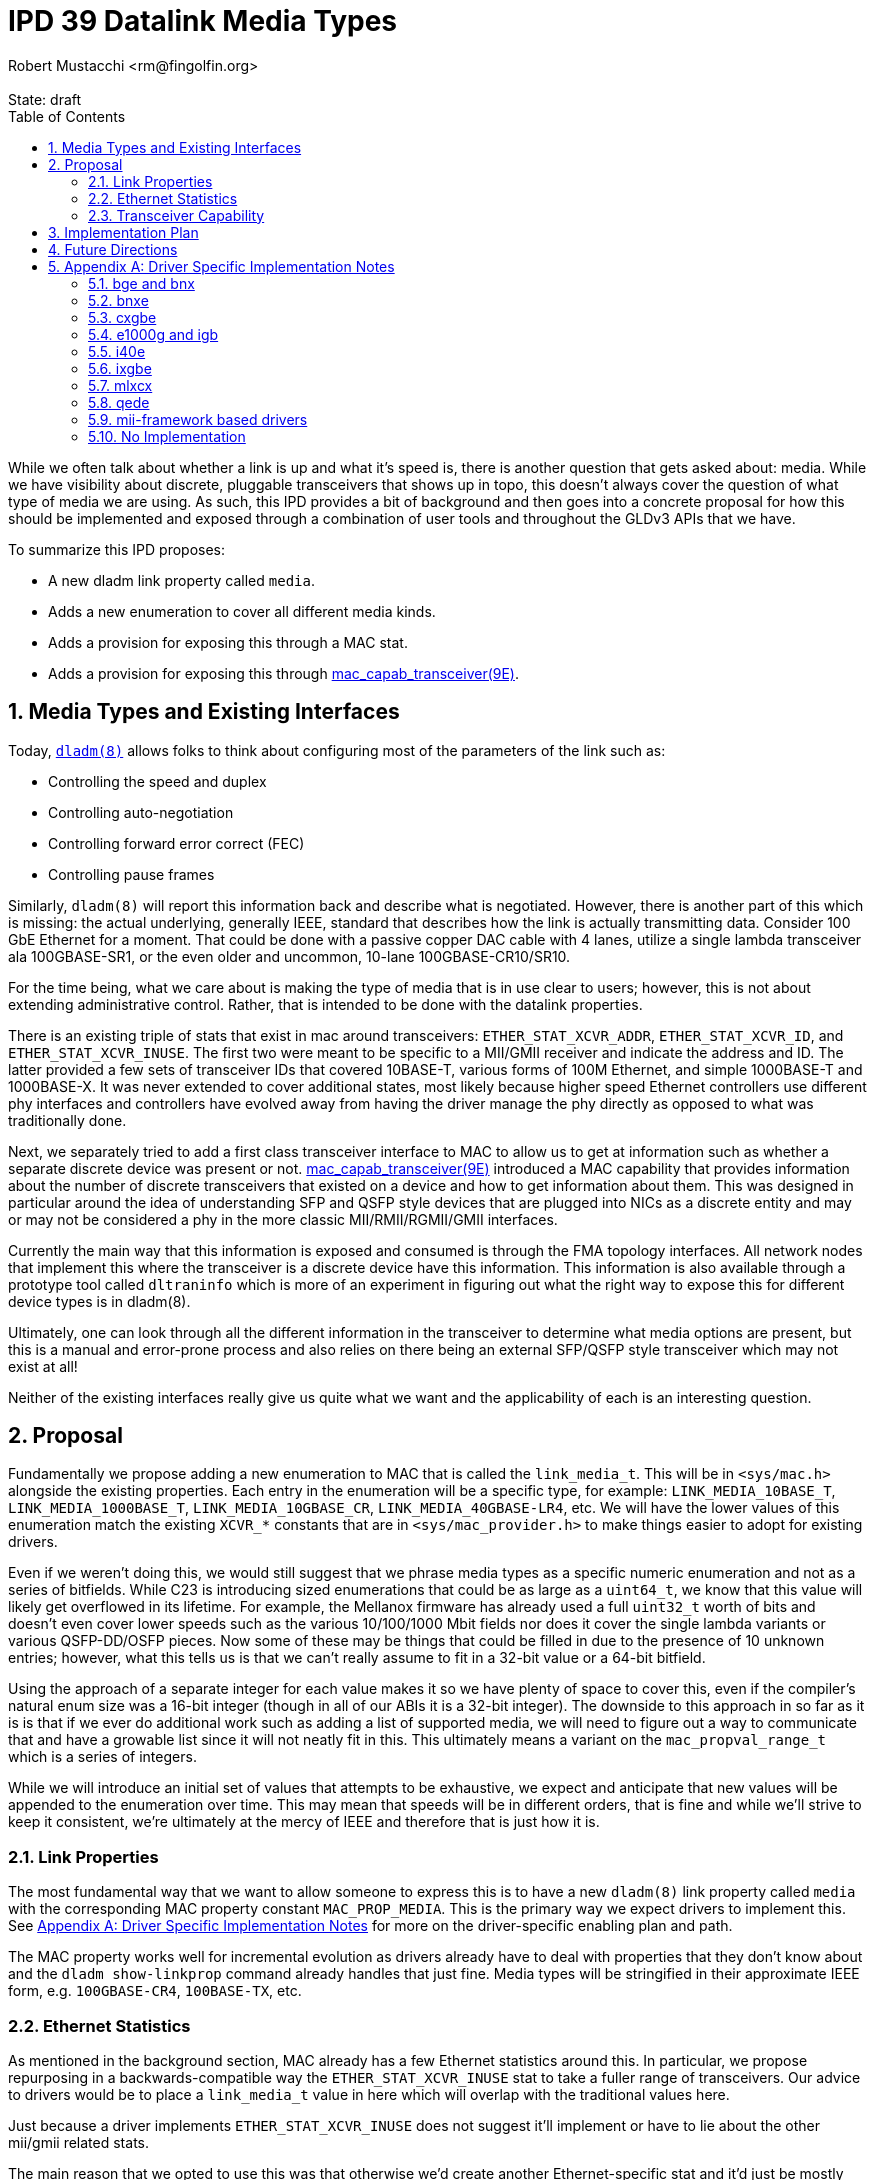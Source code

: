 :showtitle:
:toc: left
:numbered:
:icons: font
:state: draft
:revremark: State: {state}
:authors: Robert Mustacchi <rm@fingolfin.org>

= IPD 39 Datalink Media Types
{authors}

While we often talk about whether a link is up and what it's speed is,
there is another question that gets asked about: media. While we have
visibility about discrete, pluggable transceivers that shows up in topo,
this doesn't always cover the question of what type of media we are
using. As such, this IPD provides a bit of background and then goes into
a concrete proposal for how this should be implemented and exposed
through a combination of user tools and throughout the GLDv3 APIs that
we have.

To summarize this IPD proposes:

* A new dladm link property called `media`.
* Adds a new enumeration to cover all different media kinds.
* Adds a provision for exposing this through a MAC stat.
* Adds a provision for exposing this through
  https://illumos.org/man/9E/mac_capab_transceiver[mac_capab_transceiver(9E)].

== Media Types and Existing Interfaces

Today, https://illumos.org/man/8/dladm[`dladm(8)`] allows folks to think
about configuring most of the parameters of the link such as:

* Controlling the speed and duplex
* Controlling auto-negotiation
* Controlling forward error correct (FEC)
* Controlling pause frames

Similarly, `dladm(8)` will report this information back and describe
what is negotiated. However, there is another part of this which is
missing: the actual underlying, generally IEEE, standard that describes
how the link is actually transmitting data. Consider 100 GbE Ethernet
for a moment. That could be done with a passive copper DAC cable with 4
lanes, utilize a single lambda transceiver ala 100GBASE-SR1, or the even
older and uncommon, 10-lane 100GBASE-CR10/SR10.

For the time being, what we care about is making the type of media that
is in use clear to users; however, this is not about extending
administrative control. Rather, that is intended to be done with the
datalink properties.

There is an existing triple of stats that exist in mac around
transceivers: `ETHER_STAT_XCVR_ADDR`, `ETHER_STAT_XCVR_ID`, and
`ETHER_STAT_XCVR_INUSE`. The first two were meant to be specific to a
MII/GMII receiver and indicate the address and ID. The latter provided a
few sets of transceiver IDs that covered 10BASE-T, various forms of 100M
Ethernet, and simple 1000BASE-T and 1000BASE-X. It was never extended to
cover additional states, most likely because higher speed Ethernet
controllers use different phy interfaces and controllers have evolved
away from having the driver manage the phy directly as opposed to what
was traditionally done.

Next, we separately tried to add a first class transceiver interface to
MAC to allow us to get at information such as whether a separate
discrete device was present or not.
https://illumos.org/man/9E/mac_capab_transceiver[mac_capab_transceiver(9E)]
introduced a MAC capability that provides information about the number
of discrete transceivers that existed on a device and how to get
information about them. This was designed in particular around the idea
of understanding SFP and QSFP style devices that are plugged into NICs
as a discrete entity and may or may not be considered a phy in the more
classic MII/RMII/RGMII/GMII interfaces.

Currently the main way that this information is exposed and consumed is
through the FMA topology interfaces. All network nodes that implement
this where the transceiver is a discrete device have this information.
This information is also available through a prototype tool called
`dltraninfo` which is more of an experiment in figuring out what the
right way to expose this for different device types is in dladm(8).

Ultimately, one can look through all the different information in the
transceiver to determine what media options are present, but this is a
manual and error-prone process and also relies on there being an
external SFP/QSFP style transceiver which may not exist at all!

Neither of the existing interfaces really give us quite what we want and
the applicability of each is an interesting question.

== Proposal

Fundamentally we propose adding a new enumeration to MAC that is called
the `link_media_t`. This will be in `<sys/mac.h>` alongside the existing
properties. Each entry in the enumeration will be a specific type, for
example: `LINK_MEDIA_10BASE_T`, `LINK_MEDIA_1000BASE_T`,
`LINK_MEDIA_10GBASE_CR`, `LINK_MEDIA_40GBASE-LR4`, etc. We will have the
lower values of this enumeration match the existing `XCVR_*` constants
that are in `<sys/mac_provider.h>` to make things easier to adopt for
existing drivers.

Even if we weren't doing this, we would still suggest that we phrase
media types as a specific numeric enumeration and not as a series of
bitfields. While C23 is introducing sized enumerations that could be as
large as a `uint64_t`, we know that this value will likely get
overflowed in its lifetime. For example, the Mellanox firmware has
already used a full `uint32_t` worth of bits and doesn't even cover
lower speeds such as the various 10/100/1000 Mbit fields nor does it
cover the single lambda variants or various QSFP-DD/OSFP pieces. Now
some of these may be things that could be filled in due to the presence
of 10 unknown entries; however, what this tells us is that we can't
really assume to fit in a 32-bit value or a 64-bit bitfield.

Using the approach of a separate integer for each value makes it so we
have plenty of space to cover this, even if the compiler's natural enum
size was a 16-bit integer (though in all of our ABIs it is a 32-bit
integer). The downside to this approach in so far as it is is that if we
ever do additional work such as adding a list of supported media, we
will need to figure out a way to communicate that and have a growable
list since it will not neatly fit in this. This ultimately means a
variant on the `mac_propval_range_t` which is a series of integers.

While we will introduce an initial set of values that attempts to be
exhaustive, we expect and anticipate that new values will be appended
to the enumeration over time. This may mean that speeds will be in
different orders, that is fine and while we'll strive to keep it
consistent, we're ultimately at the mercy of IEEE and therefore that is
just how it is.

=== Link Properties

The most fundamental way that we want to allow someone to express this
is to have a new `dladm(8)` link property called `media` with the
corresponding MAC property constant `MAC_PROP_MEDIA`. This is the
primary way we expect drivers to implement this. See <<sec-a>> for more
on the driver-specific enabling plan and path.

The MAC property works well for incremental evolution as drivers already
have to deal with properties that they don't know about and the `dladm
show-linkprop` command already handles that just fine. Media types will
be stringified in their approximate IEEE form, e.g. `100GBASE-CR4`,
`100BASE-TX`, etc.

=== Ethernet Statistics

As mentioned in the background section, MAC already has a few Ethernet
statistics around this. In particular, we propose repurposing in a
backwards-compatible way the `ETHER_STAT_XCVR_INUSE` stat to take a
fuller range of transceivers. Our advice to drivers would be to place a
`link_media_t` value in here which will overlap with the traditional
values here.

Just because a driver implements `ETHER_STAT_XCVR_INUSE` does not
suggest it'll implement or have to lie about the other mii/gmii related
stats.

The main reason that we opted to use this was that otherwise we'd create
another Ethernet-specific stat and it'd just be mostly another copy of
this existing stat, but with additional values. That didn't seem to aid
anyone.

=== Transceiver Capability

We think this should be added to the information that can be set in the
https://illumos.org/man/9E/mct_info[mct_info(9E)] entry point. In
particular, we will add a new function called to set the media in this
callback which has the signature:

----
void mac_transceiver_info_set_media((mac_transceiver_info_t *, link_media_t);
----

While this duplicates it, like with the stat interface, this is useful in
case we do need to support devices where a given transceiver is being
shared between multiple disparate MACs and therefore it's not always
something owned by a single instance of a driver where the mac property
itself may not make sense.

Once present here, this will be plumbed into the existing datalink
topology and dltrainfo. It will serve as the basis for the <<sec-fut>>
discussed below.

== Implementation Plan

To implement this, we will to an initial integration of the mac features
along with a few drivers. Additional drivers will be integrated in
subsequent changes in part based on needs and testing capabilities.

[[sec-fut]]
== Future Directions

If we want to build on this IPD, here are the high-level ways we expect
to follow in the future, but are not at the level of a concrete
proposal.

We ultimately want to be able to introduce something more akin to a
`dladm show-phy` or `dladm show-transceiver` which would take the
information proposed here, the information from the transceiver
capability, and make it a first class dladm-level experience. If we go
down this path then we'll also want to add an additional property to the
transceiver mct_info(9E) entry point that indicates whether the
transceiver is built-in or not.

A different direction that we should consider is potentially introducing
an array of supported media. This isn't a priority here because the link
properties that we already have cover most of what someone needs to know
and in general there aren't many times where someone is switching
between different medias as the same speed today. We're going to let
demand help motivate this being added, which unlike the one above is
something that is less obvious.

[[sec-a]]
== Appendix A: Driver Specific Implementation Notes

This section contains notes on how we implement this functionality for
each of the drivers listed below. Not all drivers are listed. Our
general plan is to start with more common devices and implement this as
we get community support for testing a wider device variety.

=== bge and bnx

These drivers already have an implementation of the
`ETHER_STAT_XCVR_INUSE` logic that looks if the chip is in a fiber-based
mode and otherwise uses the link speed to determine the answer.

=== bnxe

The bnxe(4D) driver can get this information from the internal
`media_info` member of the `struct elink_phy` which is directly
accessible already today and is used as part of the
`MAC_CAPAB_TRANSCEIVER` mct_read(9E) entry point. So we can take this
and combine it with the speed to get what we need.

=== cxgbe

The cxgbe(4D) and t4nex drivers work together to get this information.
Right now the driver has the general `enum fw_port_type` which describes
the different modes that are supported on the device. The current
version for the device is stored on the `port_type` member of the `struct
port_info`.

=== e1000g and igb

To determine this we need to look at a series of different fields on the
device. In particular, the media type, whether it thinks it supports
100-BASET4 or not, and manually put this information together.

=== i40e

The i40e firmware provides us a few different types of information. In
particular, it has an internal enumeration of PHY types that it uses as
part of Get Link Status command (opecode 0x0607). This enum called `enum
i40e_aq_phy_type` tells us very specifi information about what kind of
phy media is currently in use. In addition, there is also a general
media type that is part of the phy capabilities data in the  `struct
i40e_phy_info`. This struct also has an array of which PHYs are
supported, but for us the most important member is the one in the link
status.

=== ixgbe

To determine the media type for ixgbe(4D), we need to combine the
current link speed with the results of the
`ixgbe_get_supported_physical_layer()` function in the common code. By
combining these two we can get the current mode of the link.

=== mlxcx

The mlxcx(4D) driver already has a notion of this with the
`mlxcx_eth_proto_t` enumeration which contains the current operational
mode in the port's `mlp_oper_proto` member. All we need to do is convert
this to the appropriate general type..

=== qede

The qede(4D) driver's firmware mailbox has some information here. In
particular there is a function `ecore_mcp_get_media_type()` which is
used to extract from firmware the `struct public_port` member
`media_type`. This gives us something we can then comare with the speed
to figure out the exact type of.

=== mii-framework based drivers

The mii framework today already tracks this information as part of
configuring its state. This is used by the following drivers:

* afe
* atge
* dmfe
* efe
* elxl
* hme
* iprb
* pcn
* rtls
* yge

We likely can provide a straightforward callback into the mii layer.

=== No Implementation

For several drivers, an implementation of this doesn't make sense either
because the device is synthetic or it's an amalgamation of many things.
This includes the following known ones right now:

* aggr(4D)
* vmxnet3s(4D)
* overlay(4D)
* vioif(4D)
* xnf(4D)
